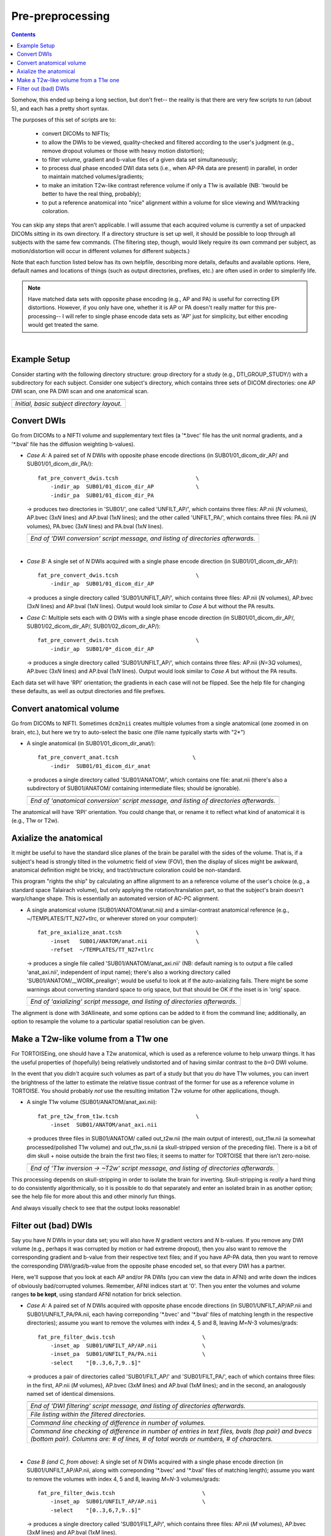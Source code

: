 .. _preTORTOISE:

Pre-preprocessing
=================

.. contents::
   :depth: 3


Somehow, this ended up being a long section, but don't fret-- the
reality is that there are very few scripts to run (about 5), and each
has a pretty short syntax.

The purposes of this set of scripts are to: 

    * convert DICOMs to NIFTIs;

    * to allow the DWIs to be viewed, quality-checked and filtered
      according to the user's judgment (e.g., remove dropout volumes
      or those with heavy motion distortion);

    * to filter volume, gradient and b-value files of a given data set
      simultaneously;

    * to process dual phase encoded DWI data sets (i.e., when AP-PA
      data are present) in parallel, in order to maintain matched
      volumes/gradients;

    * to make an imitation T2w-like contrast reference volume if only
      a T1w is available (NB: 'twould be better to have the real
      thing, probably);

    * to put a reference anatomical into "nice" alignment within a
      volume for slice viewing and WM/tracking coloration.

You can skip any steps that aren't applicable. I will assume that each
acquired volume is currently a set of unpacked DICOMs sitting in its
own directory. If a directory structure is set up well, it should be
possible to loop through all subjects with the same few commands. (The
filtering step, though, would likely require its own command per
subject, as motion/distortion will occur in different volumes for
different subjects.)

Note that each function listed below has its own helpfile, describing
more details, defaults and available options.  Here, default names and
locations of things (such as output directories, prefixes, etc.) are
often used in order to simplerify life.

.. note:: Have matched data sets with opposite phase encoding (e.g.,
          AP and PA) is useful for correcting EPI distortions.
          However, if you only have one, whether it is AP or PA
          doesn't really matter for this pre-processing-- I will refer
          to single phase encode data sets as 'AP' just for
          simplicity, but either encoding would get treated the same.

|

Example Setup
-------------
Consider starting with the following directory structure: group
directory for a study (e.g., DTI_GROUP_STUDY/) with a subdirectory
for each subject.  Consider one subject's directory, which contains
three sets of DICOM directories: one AP DWI scan, one PA DWI scan
and one anatomical scan.

.. list-table:: 
   :header-rows: 1
   :widths: 100
   
   * - .. image:: media/Screenshot_from_2016-08-12_09:31:58.png
          :width: 100%
   * - *Initial, basic subject directory layout.*



Convert DWIs
------------

Go from DICOMs to a NIFTI volume and supplementary text files (a
'\*.bvec' file has the unit normal gradients, and a '\*.bval' file
has the diffusion weighting b-values).

* *Case A:* A paired set of *N* DWIs with opposite phase encode
  directions (in SUB01/01_dicom_dir_AP/ and
  SUB01/01_dicom_dir_PA/)::

     fat_pre_convert_dwis.tcsh                        \
         -indir_ap  SUB01/01_dicom_dir_AP             \
         -indir_pa  SUB01/01_dicom_dir_PA

  -> produces two directories in 'SUB01/', one called 'UNFILT_AP/',
  which contains three files: AP.nii (*N* volumes), AP.bvec (3x\
  *N* lines) and AP.bval (1x\ *N* lines); and the other called
  'UNFILT_PA/', which contains three files: PA.nii (*N* volumes),
  PA.bvec (3x\ *N* lines) and PA.bval (1x\ *N* lines).

  .. list-table:: 
     :header-rows: 1
     :widths: 100

     * - .. image:: media/Screenshot_from_2016-08-12_09:33:47.png
            :width: 100%
     * - *End of 'DWI conversion' script message, and listing of
         directories afterwards.*
  |

* *Case B:* A single set of *N* DWIs acquired with a single phase
  encode direction (in SUB01/01_dicom_dir_AP/)::

     fat_pre_convert_dwis.tcsh                        \
         -indir_ap  SUB01/01_dicom_dir_AP

  -> produces a single directory called 'SUB01/UNFILT_AP/', which
  contains three files: AP.nii (*N* volumes), AP.bvec (3x\ *N*
  lines) and AP.bval (1x\ *N* lines). Output would look similar to
  *Case A* but without the PA results.

* *Case C:* Multiple sets each with *Q* DWIs with a single phase
  encode direction (in SUB01/01_dicom_dir_AP/,
  SUB01/02_dicom_dir_AP/, SUB01/02_dicom_dir_AP/)::

     fat_pre_convert_dwis.tcsh                        \
         -indir_ap  SUB01/0*_dicom_dir_AP

  -> produces a single directory called 'SUB01/UNFILT_AP/', which
  contains three files: AP.nii (*N*\=3\ *Q* volumes), AP.bvec (3x\ *N*
  lines) and AP.bval (1x\ *N* lines). Output would look similar to
  *Case A* but without the PA results.

Each data set will have 'RPI' orientation; the gradients in each
case will not be flipped.  See the help file for changing these
defaults, as well as output directories and file prefixes.

Convert anatomical volume
-------------------------

Go from DICOMs to NIFTI. Sometimes ``dcm2nii`` creates multiple
volumes from a single anatomical (one zoomed in on brain, etc.),
but here we try to auto-select the basic one (file name typically
starts with "2\*")

* A single anatomical (in SUB01/01_dicom_dir_anat/)::

     fat_pre_convert_anat.tcsh                       \
         -indir  SUB01/01_dicom_dir_anat

  -> produces a single directory called 'SUB01/ANATOM/', which
  contains one file: anat.nii (there's also a subdirectory of
  SUB01/ANATOM/ containing intermediate files; should be
  ignorable).

  .. list-table:: 
     :header-rows: 1
     :widths: 100

     * - .. image:: media/Screenshot_from_2016-08-12_09:43:26.png
            :width: 100%
     * - *End of 'anatomical conversion' script message, and
         listing of directories afterwards.*

The anatomical will have 'RPI' orientation. You could change that,
or rename it to reflect what kind of anatomical it is (e.g., T1w or
T2w).

Axialize the anatomical
-----------------------

It might be useful to have the standard slice planes of the brain
be parallel with the sides of the volume.  That is, if a subject's
head is strongly tilted in the volumetric field of view (FOV), then
the display of slices might be awkward, anatomical definition might
be tricky, and tract/structure coloration could be
non-standard. 

This program "rights the ship" by calculating an affine alignment
to an a reference volume of the user's choice (e.g., a standard
space Talairach volume), but only applying the rotation/translation
part, so that the subject's brain doesn't warp/change shape.  This
is essentially an automated version of AC-PC alignment.

* A single anatomical volume (SUB01/ANATOM/anat.nii) and a
  similar-contrast anatomical reference (e.g.,
  ~/TEMPLATES/TT_N27+tlrc, or wherever stored on your computer)::

    fat_pre_axialize_anat.tcsh                       \
        -inset   SUB01/ANATOM/anat.nii               \
        -refset  ~/TEMPLATES/TT_N27+tlrc

  -> produces a single file called 'SUB01/ANATOM/anat_axi.nii' (NB:
  default naming is to output a file called 'anat_axi.nii',
  independent of input name); there's also a working directory
  called 'SUB01/ANATOM/__WORK_prealign'; would be useful to look at
  if the auto-axializing fails.  There might be some warnings about
  converting standard space to orig space, but that should be OK if
  the inset is in 'orig' space.

  .. list-table:: 
     :header-rows: 1
     :widths: 100

     * - .. image:: media/Screenshot_from_2016-08-12_09:50:16.png
            :width: 100%
     * - *End of 'axializing' script message, and listing of
         directories afterwards.*

The alignment is done with 3dAllineate, and some options can be
added to it from the command line; additionally, an option to
resample the volume to a particular spatial resolution can be
given.

.. _IRCT_invert:

Make a T2w-like volume from a T1w one
-------------------------------------

For TORTOISEing, one should have a T2w anatomical, which is used as
a reference volume to help unwarp things.  It has the useful
properties of (hopefully) being relatively undistorted and of
having similar contrast to the *b*\ =0 DWI volume.

In the event that you *didn't* acquire such volumes as part of a
study but that you *do* have T1w volumes, you can invert the
brightness of the latter to estimate the relative tissue contrast
of the former for use as a reference volume in TORTOISE.  You
should probably *not* use the resulting imitation T2w volume for
other applications, though.

* A single T1w volume (SUB01/ANATOM/anat_axi.nii)::

    fat_pre_t2w_from_t1w.tcsh                        \
        -inset  SUB01/ANATOM/anat_axi.nii

  -> produces three files in SUB01/ANATOM/ called out_t2w.nii (the
  main output of interest), out_t1w.nii (a somewhat
  processed/polished T1w volume) and out_t1w_ss.nii (a
  skull-stripped version of the preceding file).  There is a bit of
  dim skull + noise outside the brain the first two files; it seems
  to matter for TORTOISE that there isn't zero-noise.

  .. list-table:: 
     :header-rows: 1
     :widths: 100

     * - .. image:: media/Screenshot_from_2016-08-12_09:53:56.png
            :width: 100%
     * - *End of 'T1w inversion -> ~T2w' script message, and
         listing of directories afterwards.*

This processing depends on skull-stripping in order to isolate the
brain for inverting.  Skull-stripping is *really* a hard thing to
do consistently algorithmically, so it is possible to do that
separately and enter an isolated brain in as another option; see
the help file for more about this and other minorly fun things.

And always visually check to see that the output looks reasonable!

Filter out (bad) DWIs
---------------------

Say you have *N* DWIs in your data set; you will also have *N*
gradient vectors and *N* b-values.  If you remove any DWI volume
(e.g., perhaps it was corrupted by motion or had extreme dropout),
then you also want to remove the corresponding gradient and b-value
from their respective text files; and if you have AP-PA data, then
you want to remove the corresponding DWI/grad/b-value from the
opposite phase encoded set, so that every DWI has a partner.

Here, we'll suppose that you look at each AP and/or PA DWIs (you
can view the data in AFNI) and write down the indices of obviously
bad/corrupted volumes.  Remember, AFNI indices start at '0'.  Then
you enter the volumes and volume ranges **to be kept**, using
standard AFNI notation for brick selection.

* *Case A:* A paired set of *N* DWIs acquired with opposite phase
  encode directions (in SUB01/UNFILT_AP/AP.nii and
  SUB01/UNFILT_PA/PA.nii, each having correponding '\*.bvec' and
  '\*.bval' files of matching length in the respective directories);
  assume you want to remove the volumes with index 4, 5 and 8,
  leaving *M*\ =\ *N*\ -3 volumes/grads::

     fat_pre_filter_dwis.tcsh                           \
         -inset_ap  SUB01/UNFILT_AP/AP.nii              \
         -inset_pa  SUB01/UNFILT_PA/PA.nii              \
         -select    "[0..3,6,7,9..$]"

  -> produces a pair of directories called 'SUB01/FILT_AP/' and
  'SUB01/FILT_PA/', each of which contains three files: in the
  first, AP.nii (*M* volumes), AP.bvec (3x\ *M* lines) and AP.bval
  (1x\ *M* lines); and in the second, an analogously named set of
  identical dimensions.
    
  .. list-table:: 
     :header-rows: 1
     :widths: 100

     * - .. image:: media/Screenshot_from_2016-08-12_11:00:19.png
            :width: 100%
     * - *End of 'DWI filtering' script message, and listing of
         directories afterwards.*
     * - .. image:: media/Screenshot_from_2016-08-12_11:00:49.png
            :width: 100%
     * - *File listing within the filtered directories.*
     * - .. image:: media/Screenshot_from_2016-08-12_11:01:50.png
            :width: 100%
     * - *Command line checking of difference in number of volumes.*
     * - .. image:: media/Screenshot_from_2016-08-12_11:08:00.png
            :width: 100%
     * - *Command line checking of difference in number of entries
         in text files, bvals (top pair) and bvecs (bottom pair).
         Columns are: # of lines, # of total words or numbers, # of
         characters.*
  |

* *Case B (and C, from above):* A single set of *N* DWIs acquired
  with a single phase encode direction (in SUB01/UNFILT_AP/AP.nii,
  along with correponding '\*.bvec' and '\*.bval' files of matching
  length); assume you want to remove the volumes with index 4, 5
  and 8, leaving *M*\ =\ *N*\ -3 volumes/grads::

     fat_pre_filter_dwis.tcsh                           \
         -inset_ap  SUB01/UNFILT_AP/AP.nii              \
         -select    "[0..3,6,7,9..$]"

  -> produces a single directory called 'SUB01/FILT_AP/', which
  contains three files: AP.nii (*M* volumes), AP.bvec (3x\ *M*
  lines) and AP.bval (1x\ *M* lines). 

Other output directory names and prefixes can be chosen. It's
important to note that TORTOISE will decide its own output
directory names based on the prefix of the NIFTI file, so you don't
want the paired phase encode files to have the same prefixes. In
terms of the volume selection index rules, the '..$' represents 'to
the last volume in the data set'; if this and other rules aren't
familiar, check the AFNI docs, such as the help of ``3dcalc``.


